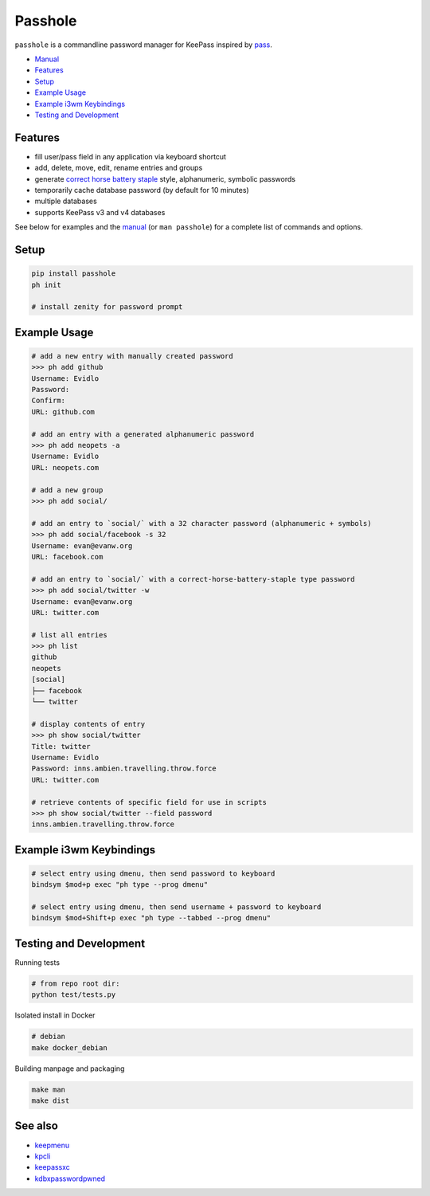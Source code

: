 Passhole
========

.. image:: https://img.shields.io/matrix/pykeepass:matrix.org.svg
   :target: https://matrix.to/#/#pykeepass:matrix.org


``passhole`` is a commandline password manager for KeePass inspired by `pass`_.

.. _pass: https://www.passwordstore.org

.. image:: https://i.imgur.com/lWLgbo3.gif 

- `Manual`_
- `Features`_
- `Setup`_
- `Example Usage`_
- `Example i3wm Keybindings`_
- `Testing and Development`_


Features
------------

- fill user/pass field in any application via keyboard shortcut
- add, delete, move, edit, rename entries and groups
- generate `correct horse battery staple`_ style, alphanumeric, symbolic passwords
- temporarily cache database password (by default for 10 minutes)
- multiple databases
- supports KeePass v3 and v4 databases

.. _correct horse battery staple: http://xkcd.com/936

See below for examples and the `manual`_ (or ``man passhole``) for a complete list of commands and options.

.. _manual: https://github.com/evidlo/passhole/MANUAL.rst

Setup
------------

.. code:: bash

   pip install passhole
   ph init
   
   # install zenity for password prompt 


Example Usage
--------------

.. code:: bash

   # add a new entry with manually created password
   >>> ph add github
   Username: Evidlo
   Password: 
   Confirm: 
   URL: github.com

   # add an entry with a generated alphanumeric password
   >>> ph add neopets -a
   Username: Evidlo
   URL: neopets.com

   # add a new group
   >>> ph add social/
   
   # add an entry to `social/` with a 32 character password (alphanumeric + symbols)
   >>> ph add social/facebook -s 32
   Username: evan@evanw.org
   URL: facebook.com

   # add an entry to `social/` with a correct-horse-battery-staple type password
   >>> ph add social/twitter -w
   Username: evan@evanw.org
   URL: twitter.com

   # list all entries
   >>> ph list
   github
   neopets
   [social]
   ├── facebook
   └── twitter

   # display contents of entry
   >>> ph show social/twitter
   Title: twitter
   Username: Evidlo
   Password: inns.ambien.travelling.throw.force
   URL: twitter.com

   # retrieve contents of specific field for use in scripts
   >>> ph show social/twitter --field password
   inns.ambien.travelling.throw.force

Example i3wm Keybindings
------------------------

.. code:: bash

   # select entry using dmenu, then send password to keyboard
   bindsym $mod+p exec "ph type --prog dmenu"

   # select entry using dmenu, then send username + password to keyboard
   bindsym $mod+Shift+p exec "ph type --tabbed --prog dmenu"

Testing and Development
-----------------------

Running tests

.. code:: bash

   # from repo root dir:
   python test/tests.py

Isolated install in Docker

.. code:: bash

   # debian
   make docker_debian

Building manpage and packaging

.. code:: bash

   make man
   make dist

See also
--------
- `keepmenu`_
- `kpcli`_
- `keepassxc`_
- `kdbxpasswordpwned`_

.. _keepmenu: https://github.com/firecat53/keepmenu/
.. _kpcli: http://kpcli.sourceforge.net/
.. _keepassxc: https://keepassxc.org/
.. _kdbxpasswordpwned: https://github.com/fopina/kdbxpasswordpwned
